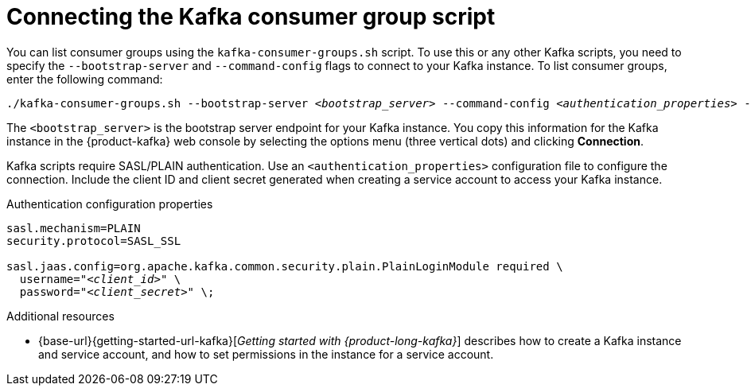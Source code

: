 [id='con-consumer-group-script_{context}']
= Connecting the Kafka consumer group script
:imagesdir: ../_images

[role="_abstract"]
You can list consumer groups using the `kafka-consumer-groups.sh` script. To use this or any other Kafka scripts, you need to specify the `--bootstrap-server` and `--command-config` flags to connect to your Kafka instance. To list consumer groups, enter the following command:

[source,subs="+quotes,+attributes"]
----
./kafka-consumer-groups.sh --bootstrap-server __<bootstrap_server>__ --command-config __<authentication_properties>__ --list
----

The `<bootstrap_server>` is the bootstrap server endpoint for your Kafka instance.
You copy this information for the Kafka instance in the {product-kafka} web console by selecting the options menu (three vertical dots) and clicking *Connection*.

Kafka scripts require SASL/PLAIN authentication.
Use an `<authentication_properties>` configuration file to configure the connection.
Include the client ID and client secret generated when creating a service account to access your Kafka instance.

.Authentication configuration properties
[source,subs="+quotes"]
----
sasl.mechanism=PLAIN
security.protocol=SASL_SSL

sasl.jaas.config=org.apache.kafka.common.security.plain.PlainLoginModule required \
  username="__<client_id>__" \
  password="__<client_secret>__" \;
----

[role="_additional-resources"]
.Additional resources
* {base-url}{getting-started-url-kafka}[_Getting started with {product-long-kafka}_] describes how to create a Kafka instance and service account, and how to set permissions in the instance for a service account.

